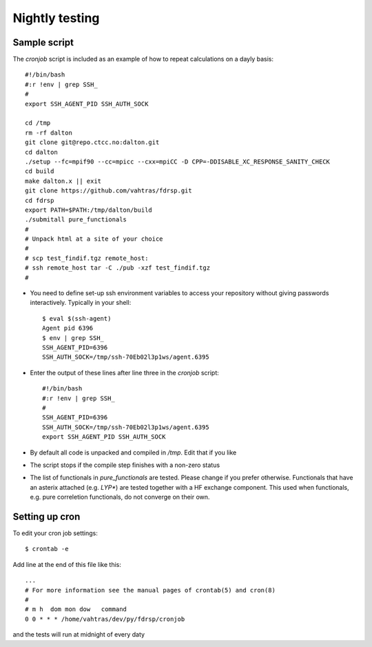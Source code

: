 Nightly testing
===============

Sample script
-------------

The `cronjob` script is included as an example of how to repeat calculations
on a dayly basis::

    #!/bin/bash
    #:r !env | grep SSH_
    #
    export SSH_AGENT_PID SSH_AUTH_SOCK

    cd /tmp
    rm -rf dalton
    git clone git@repo.ctcc.no:dalton.git
    cd dalton
    ./setup --fc=mpif90 --cc=mpicc --cxx=mpiCC -D CPP=-DDISABLE_XC_RESPONSE_SANITY_CHECK
    cd build
    make dalton.x || exit
    git clone https://github.com/vahtras/fdrsp.git
    cd fdrsp
    export PATH=$PATH:/tmp/dalton/build
    ./submitall pure_functionals
    #
    # Unpack html at a site of your choice
    #
    # scp test_findif.tgz remote_host:
    # ssh remote_host tar -C ./pub -xzf test_findif.tgz
    #

* You need to define set-up ssh environment variables to access your repository without giving passwords interactively. Typically in your shell::

    $ eval $(ssh-agent)
    Agent pid 6396
    $ env | grep SSH_
    SSH_AGENT_PID=6396
    SSH_AUTH_SOCK=/tmp/ssh-70Eb02l3p1ws/agent.6395

* Enter the output of these lines after line three in the `cronjob` script::

    #!/bin/bash
    #:r !env | grep SSH_
    #
    SSH_AGENT_PID=6396
    SSH_AUTH_SOCK=/tmp/ssh-70Eb02l3p1ws/agent.6395
    export SSH_AGENT_PID SSH_AUTH_SOCK

* By default all code is unpacked and compiled in `/tmp`. Edit that if you like

* The script stops if the compile step finishes with a non-zero status

* The list of functionals in `pure_functionals` are tested. Please change if you prefer otherwise. Functionals that have an asterix attached (e.g. `LYP*`) are tested together with a HF exchange component. This used when functionals, e.g. pure correletion functionals, do not converge on their own.

Setting up cron
---------------

To edit your cron job settings::

    $ crontab -e

Add line at the end of this file like this::

    ...
    # For more information see the manual pages of crontab(5) and cron(8)
    # 
    # m h  dom mon dow   command
    0 0 * * * /home/vahtras/dev/py/fdrsp/cronjob

and the tests will run at midnight of every daty

